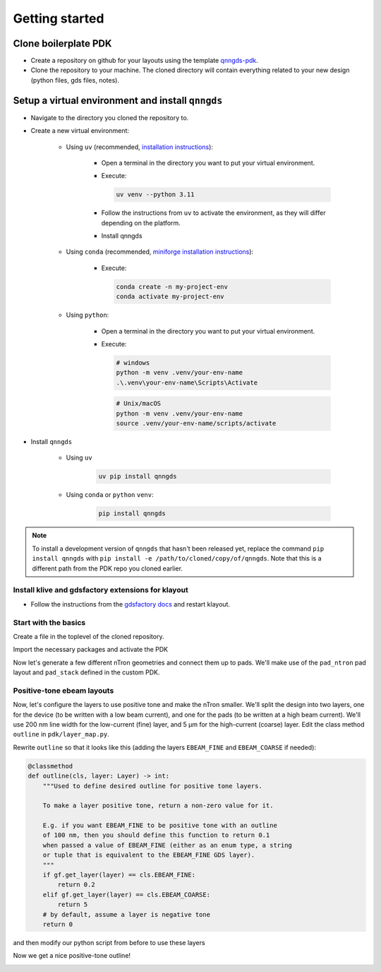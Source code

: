 Getting started
===============

Clone boilerplate PDK
------------
* Create a repository on github for your layouts using the template `qnngds-pdk <https://github.com/qnngroup/qnngds-pdk>`_.

* Clone the repository to your machine. The cloned directory will contain everything related to your new design
  (python files, gds files, notes).

Setup a virtual environment and install ``qnngds``
--------------------
* Navigate to the directory you cloned the repository to.

* Create a new virtual environment:

    * Using ``uv`` (recommended, `installation instructions <https://docs.astral.sh/uv/#installation>`_):

        * Open a terminal in the directory you want to put your virtual environment.

        * Execute:

          .. code-block:: bash

              uv venv --python 3.11

        * Follow the instructions from ``uv`` to activate the environment, as they will differ depending on the platform.

        * Install qnngds

    * Using ``conda`` (recommended, `miniforge installation instructions <https://github.com/conda-forge/miniforge?tab=readme-ov-file#install>`_):

        * Execute:

          .. code-block:: bash

              conda create -n my-project-env
              conda activate my-project-env

    * Using ``python``:

        * Open a terminal in the directory you want to put your virtual environment.

        * Execute:

          .. code-block:: powershell

              # windows
              python -m venv .venv/your-env-name
              .\.venv\your-env-name\Scripts\Activate

          .. code-block:: bash

              # Unix/macOS
              python -m venv .venv/your-env-name
              source .venv/your-env-name/scripts/activate

* Install ``qnngds``

    * Using ``uv``

        .. code-block:: bash

            uv pip install qnngds

    * Using ``conda`` or ``python`` ``venv``:

        .. code-block:: bash

            pip install qnngds


.. note::
    To install a development version of ``qnngds`` that hasn't been released yet, replace the command ``pip install qnngds`` with ``pip install -e /path/to/cloned/copy/of/qnngds``. Note that this is a different path from the PDK repo you cloned earlier.


Install klive and gdsfactory extensions for klayout
~~~~~~~~~~~~~~~~~~~~~

* Follow the instructions from the `gdsfactory docs <https://gdsfactory.github.io/klive>`_ and restart klayout.


Start with the basics
~~~~~~~~~~~~~~~~~~~~~

Create a file in the toplevel of the cloned repository.

Import the necessary packages and activate the PDK

.. code-block:: python
    :linenos:

    from pdk import PDK
    from pdk.components import *

    import qnngds as qg
    import gdsfactory as gf

    PDK.activate()

Now let's generate a few different nTron geometries and connect them up to pads.
We'll make use of the ``pad_ntron`` pad layout and ``pad_stack`` defined in the custom PDK.

.. code-block:: python
    :linenos:
    :lineno-start: 8

    nTrons = []
    for choke_w in [1, 2]:
        for channel_w in [5, 10]:
            # create our nTrons
            gate_w = 2 * choke_w
            smooth_ntron = qg.devices.ntron.smooth(
                choke_w=choke_w,
                gate_w=gate_w,
                channel_w=channel_w,
                source_w=max(2, channel_w + 0.1),
                drain_w=max(2, channel_w + 0.1),
                choke_shift=0.0,
                layer="NTRON_COARSE",
            )
            # extend the gate port with an optimal step since it's very small
            dut = gf.components.extend_ports(
                component=smooth_ntron,
                port_names="g",
                extension=partial(
                    qg.geometries.optimal_step,
                    start_width=gate_w,
                    end_width=5,
                    num_pts=200,
                    symmetric=True,
                    layer="NTRON_COARSE",
                ),
            )
            # generate an experiment: a gf.Component with pads, routing between
            # DUT and pads, and a text label
            label = f"nTron\nwg/wc\n{choke_w}/{channel_w}"
            nTrons.append(
                qg.utilities.generate_experiment(
                    dut=dut,
                    pad_array=pad_ntron(
                        pad_spec=pad_stack(layers=["NTRON_COARSE"]),
                        yspace=200,
                        xspace=150
                    ),
                    label=gf.components.texts.text(
                        label, size=25, layer="NTRON_COARSE", justify="right"
                    ),
                    # if route_groups is None, then all ports on the DUT
                    # will be automatically paired with a port on the pad_array
                    # component and routed using a cross section that matches
                    # the layer of the corresponding pad.
                    route_groups=None,
                    dut_offset=(0, 0),
                    pad_offset=(0, 0),
                    # offset text label
                    label_offset=(-120, -200),
                    # how many times to try sbend routing if regular routing
                    # fails
                    retries=1,
                )
            )

    # create a 10 x 10 cm piece and place the nTrons on it
    tron_sample = qg.sample.Sample(
        cell_size=1e3,
        sample=qg.sample.piece10mm,
        edge_exclusion=1e3, # don't place within 1 mm of edge
        allow_cell_span=True,
    )
    tron_sample.place_multiple_on_sample(
        components=nTrons,
        # place only in 2x2 square in top-left
        cell_coordinate_bbox=((0, 0), (1, 1)),
        # place in column-major order
        column_major=True,
    )
    # plot it
    tron_sample.components.show()


.. image:: images/ntron_neg.png
   :alt: example ntron array with negative tone (single layer)

Positive-tone ebeam layouts
~~~~~~~~~~~~~~~~~~~~~~~~~~~

Now, let's configure the layers to use positive tone and make the nTron smaller.
We'll split the design into two layers, one for the device (to be written with a low beam current),
and one for the pads (to be written at a high beam current).
We'll use 200 nm line width for the low-current (fine) layer, and 5 μm for the high-current (coarse) layer.
Edit the class method ``outline`` in ``pdk/layer_map.py``.

Rewrite ``outline`` so that it looks like this (adding the layers ``EBEAM_FINE`` and ``EBEAM_COARSE`` if needed):

.. code-block:: python

    @classmethod
    def outline(cls, layer: Layer) -> int:
        """Used to define desired outline for positive tone layers.

        To make a layer positive tone, return a non-zero value for it.

        E.g. if you want EBEAM_FINE to be positive tone with an outline
        of 100 nm, then you should define this function to return 0.1
        when passed a value of EBEAM_FINE (either as an enum type, a string
        or tuple that is equivalent to the EBEAM_FINE GDS layer).
        """
        if gf.get_layer(layer) == cls.EBEAM_FINE:
            return 0.2
        elif gf.get_layer(layer) == cls.EBEAM_COARSE:
            return 5
        # by default, assume a layer is negative tone
        return 0

and then modify our python script from before to use these layers

.. code-block:: python
    :linenos:
    :lineno-start: 8

    nTrons = []
    for choke_w in [0.03, 0.1]:
        for channel_w in [0.3, 2]:
            # create our nTrons
            gate_w = 10 * choke_w
            smooth_ntron = qg.devices.ntron.smooth(
                ...
                layer="EBEAM_FINE",
            )
            # extend the gate port with an optimal step since it's very small
            dut = gf.components.extend_ports(
                component=smooth_ntron,
                ...
                extension=partial(
                    qg.geometries.optimal_step,
                    ...
                    layer="EBEAM_FINE",
                ),
            )
            ...
            nTrons.append(
                qg.utilities.generate_experiment(
                    dut=dut,
                    pad_array=pad_ntron(
                        pad_spec=pad_stack(layers=["EBEAM_COARSE"]),
                        ...
                    ),
                    label=gf.components.texts.text(
                        label, size=25, layer="EBEAM_COARSE", justify="right"
                    ),
                    ...
                )
            )

Now we get a nice positive-tone outline!

.. image:: images/ntron_pos.png
   :alt: example ntron array with positive tone (two layers)
